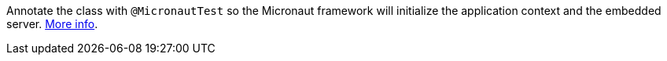 Annotate the class with `@MicronautTest` so the Micronaut framework will initialize the application context and the embedded server. https://micronaut-projects.github.io/micronaut-test/latest/guide/[More info].